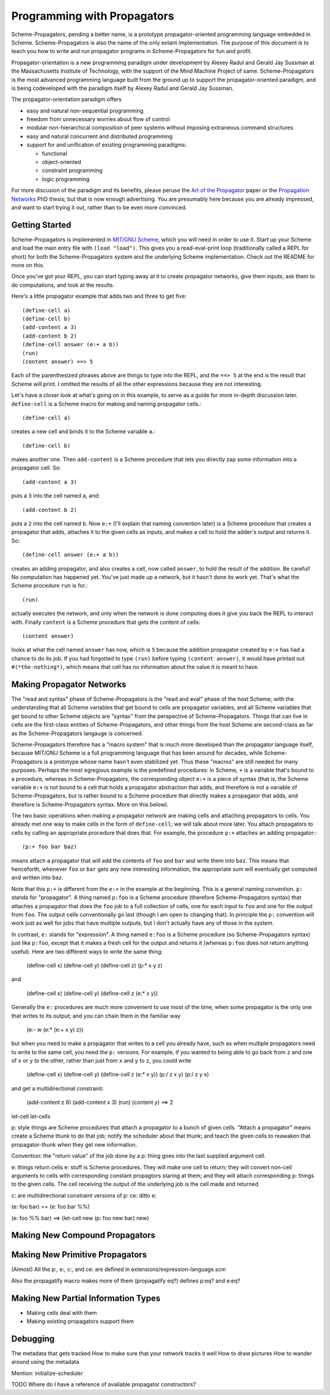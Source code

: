 ======================================================================
		     Programming with Propagators
======================================================================

Scheme-Propagators, pending a better name, is a prototype
propagator-oriented programming language embedded in Scheme.
Scheme-Propagators is also the name of the only extant implementation.
The purpose of this document is to teach you how to write and run
propagator programs in Scheme-Propagators for fun and profit.

Propagator-orientation is a new programming paradigm under development
by Alexey Radul and Gerald Jay Sussman at the Massachusetts Institute
of Technology, with the support of the Mind Machine Project of same.
Scheme-Propagators is the most advanced programming language built
from the ground up to support the propagator-oriented paradigm, and is
being codeveloped with the paradigm itself by Alexey Radul and Gerald
Jay Sussman.

The propagator-orientation paradigm offers

- easy and natural non-sequential programming
- freedom from unnecessary worries about flow of control
- modular non-hierarchical composition of peer systems
  without imposing extraneous command structures
- easy and natural concurrent and distributed programming
- support for and unification of existing programming paradigms:

  - functional
  - object-oriented
  - constraint programming
  - logic programming

For more discusion of the paradigm and its benefits, please peruse the
`Art of the Propagator`_ paper or the `Propagation Networks`_ PhD
thesis; but that is now enough advertising.  You are presumably here
because you are already impressed, and want to start trying it out,
rather than to be even more convinced.

.. _`Art of the Propagator`: http://dspace.mit.edu/handle/1721.1/44215
.. _`Propagation Networks`: http://dspace.mit.edu/handle/1721.1/49525

Getting Started
======================================================================

Scheme-Propagators is implemented in `MIT/GNU Scheme`_, which you will
need in order to use it.  Start up your Scheme and load the main entry
file with ``(load "load")``.  This gives you a read-eval-print loop
(traditionally called a REPL for short) for both the
Scheme-Propagators system and the underlying Scheme implementation.
Check out the README for more on this.

.. _`MIT/GNU Scheme`: http://www.gnu.org/software/mit-scheme/

Once you've got your REPL, you can start typing away at it to create
propagator networks, give them inputs, ask them to do computations,
and look at the results.

Here's a little propagator example that adds two and three to get
five::

  (define-cell a)
  (define-cell b)
  (add-content a 3)
  (add-content b 2)
  (define-cell answer (e:+ a b))
  (run)
  (content answer) ==> 5

Each of the parenthesized phrases above are things to type into
the REPL, and the ``==> 5`` at the end is the result that Scheme
will print.  I omitted the results of all the other expressions
because they are not interesting.

Let's have a closer look at what's going on in this example,
to serve as a guide for more in-depth discussion later.
``define-cell`` is a Scheme macro for making and naming propagator
cells.::

  (define-cell a)

creates a new cell and binds it to the Scheme variable ``a``.::

  (define-cell b)

makes another one.  Then ``add-content`` is a Scheme procedure
that lets you directly zap some information into a propagator
cell.  So::

  (add-content a 3)

puts a ``3`` into the cell named ``a``, and::

  (add-content b 2)

puts a ``2`` into the cell named ``b``.  Now ``e:+`` (I'll explain
that naming convention later) is a Scheme procedure that creates
a propagator that adds, attaches it to the given cells as inputs,
and makes a cell to hold the adder's output and returns it.  So::

  (define-cell answer (e:+ a b))

creates an adding propagator, and also creates a cell, now called
``answer``, to hold the result of the addition.  Be careful!  No
computation has happened yet.  You've just made up a network, but it
hasn't done its work yet.  That's what the Scheme procedure ``run`` is
for.::

  (run)

actually executes the network, and only when the network is done
computing does it give you back the REPL to interact with.  Finally
``content`` is a Scheme procedure that gets the content of cells::

  (content answer)

looks at what the cell named ``answer`` has now, which is ``5``
because the addition propagator created by ``e:+`` has had a chance to
do its job.  If you had forgotted to type ``(run)`` before typing
``(content answer)``, it would have printed out ``#(*the-nothing*)``,
which means that cell has no information about the value it is meant
to have.

Making Propagator Networks
======================================================================

The "read and syntax" phase of Scheme-Propagators is the "read and
eval" phase of the host Scheme; with the understanding that all Scheme
variables that get bound to cells are propagator variables, and all
Scheme variables that get bound to other Scheme objects are "syntax"
from the perspective of Scheme-Propagators.  Things that can live in
cells are the first-class entities of Scheme-Propagators, and other
things from the host Scheme are second-class as far as the
Scheme-Propagators langauge is concerned.

Scheme-Propagators therefore has a "macro system" that is much more
developed than the propagator language itself, because MIT/GNU Scheme
is a full programming language that has been around for decades, while
Scheme-Propagators is a prototype whose name hasn't even stabilized
yet.  Thus these "macros" are still needed for many purposes.  Perhaps
the most egregious example is the predefined procedures: in Scheme,
``+`` is a variable that's bound to a procedure, whereas in
Scheme-Propagators, the corresponding object ``e:+`` is a piece of
syntax (that is, the Scheme variable ``e:+`` is not bound to a cell
that holds a propagator abstraction that adds, and therefore is not a
variable of Scheme-Propagators, but is rather bound to a Scheme
procedure that directly makes a propagator that adds, and therefore is
Scheme-Propagators syntax.  More on this below).

The two basic operations when making a propagator network are making
cells and attaching propagators to cells.  You already met one way to
make cells in the form of ``define-cell``; we will talk about more
later.  You attach propagators to cells by calling an appropriate
procedure that does that.  For example, the procedure ``p:+`` attaches
an adding propagator:::

  (p:+ foo bar baz)

means attach a propagator that will add the contents of ``foo`` and
``bar`` and write them into ``baz``.  This means that henceforth,
whenever ``foo`` or ``bar`` gets any new interesting information,
the appropriate sum will eventually get computed and written into
``baz``.

Note that this ``p:+`` is different from the ``e:+`` in the example at
the beginning.  This is a general naming convention.  ``p:`` stands
for "propagator".  A thing named ``p:foo`` is a Scheme procedure
(therefore Scheme-Propagators syntax) that attaches a propagator that
does the ``foo`` job to a full collection of cells, one for each input
to ``foo`` and one for the output from ``foo``.  The output cells
conventionally go last (though I am open to changing that).  In
principle the ``p:`` convention will work just as well for jobs that
have multiple outputs, but I don't actually have any of those in the
system.

In contrast, ``e:`` stands for "expression".  A thing named ``e:foo``
is a Scheme procedure (so Scheme-Propagators syntax) just like
``p:foo``, except that it makes a fresh cell for the output and
returns it (whereas ``p:foo`` does not return anything useful).  Here
are two different ways to write the same thing:

  (define-cell x)
  (define-cell y)
  (define-cell z)
  (p:* x y z)

and

  (define-cell x)
  (define-cell y)
  (define-cell z (e:* x y))

Generally the ``e:`` procedures are much more convenient to use most
of the time, when some propagator is the only one that writes to its
output; and you can chain them in the familiar way

  (e:- w (e:* (e:+ x y) z))

but when you need to make a propagator that writes to a cell you
already have, such as when multiple propagators need to write to the
same cell, you need the ``p:`` versions.  For example, if you wanted
to being able to go back from ``z`` and one of ``x`` or ``y`` to the
other, rather than just from ``x`` and ``y`` to ``z``, you could write

  (define-cell x)
  (define-cell y)
  (define-cell z (e:* x y))
  (p:/ z x y)
  (p:/ z y x)

and get a multidirectional constraint:

  (add-content z 6)
  (add-content x 3)
  (run)
  (content y) ==> 2

let-cell
let-cells

p: style things are Scheme procedures that attach a propagator
to a bunch of given cells.  "Attach a propagator" means
create a Scheme thunk to do that job; notify the scheduler
about that thunk; and teach the given cells to reawaken that
propagator-thunk when they get new information.

Convention: the "return value" of the job done by a p: thing
goes into the last supplied argument cell.

e: things return cells
e: stuff is Scheme procedures.  They will make one cell
to return; they will convert non-cell arguments to cells
with corresponding constant propagtors staring at them;
and they will attach corresponding p: things to the
given cells.  The cell receiving the output of the
underlying job is the cell made and returned

c: are multidirectional constraint versions of p:
ce: ditto e:

(e: foo bar)  ==  (e: foo bar %%)

(e: foo %% bar)  ==>  (let-cell new (p: foo new bar) new)


Making New Compound Propagators
======================================================================


Making New Primitive Propagators
======================================================================

(Almost) All the p:, e:, c:, and ce: are defined in
extensions/expression-language.scm

Also the propagatify macro makes more of them
(propagatify eq?)
defines
p:eq? and e:eq?


Making New Partial Information Types
======================================================================

- Making cells deal with them
- Making existing propagators support them


Debugging
======================================================================

The metadata that gets tracked
How to make sure that your network tracks it well
How to draw pictures
How to wander around using the metadata


Mention: initialize-scheduler

TODO Where do I have a reference of available propagator constructors?
